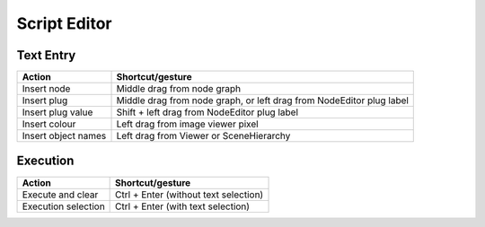 Script Editor
=============

Text Entry
----------

===================================== =============================================
Action                                Shortcut/gesture
===================================== =============================================
Insert node                           Middle drag from node graph
Insert plug                           Middle drag from node graph, or left drag
                                      from NodeEditor plug label
Insert plug value                     Shift + left drag from NodeEditor plug label
Insert colour                         Left drag from image viewer pixel
Insert object names                   Left drag from Viewer or SceneHierarchy
===================================== =============================================

Execution
---------

===================================== =============================================
Action                                Shortcut/gesture
===================================== =============================================
Execute and clear                     Ctrl + Enter (without text selection)
Execution selection                   Ctrl + Enter (with text selection)
===================================== =============================================

